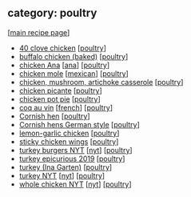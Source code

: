 #+pagetitle: recipe-category-poultry

** category: poultry

  [[[file:0-recipe-index.org][main recipe page]]]

  - [[file:r-40-clove-chicken.org][40 clove chicken]] [[[file:c-poultry.org][poultry]]]
  - [[file:r-buffalo-chicken-baked-.org][buffalo chicken (baked)]] [[[file:c-poultry.org][poultry]]]
  - [[file:r-chicken-ana.org][chicken Ana]] [[[file:c-ana.org][ana]]] [[[file:c-poultry.org][poultry]]]
  - [[file:r-chicken-mole.org][chicken mole]] [[[file:c-mexican.org][mexican]]] [[[file:c-poultry.org][poultry]]]
  - [[file:r-chicken-mushroom-artichoke-casserole.org][chicken, mushroom, artichoke casserole]] [[[file:c-poultry.org][poultry]]]
  - [[file:r-chicken-picante.org][chicken picante]] [[[file:c-poultry.org][poultry]]]
  - [[file:r-chicken-pot-pie.org][chicken pot pie]] [[[file:c-poultry.org][poultry]]]
  - [[file:r-coq-au-vin.org][coq au vin]] [[[file:c-french.org][french]]] [[[file:c-poultry.org][poultry]]]
  - [[file:r-cornish-hen.org][Cornish hen]] [[[file:c-poultry.org][poultry]]]
  - [[file:r-cornish-hens-german-style.org][Cornish hens German style]] [[[file:c-poultry.org][poultry]]]
  - [[file:r-lemon-garlic-chicken.org][lemon-garlic chicken]] [[[file:c-poultry.org][poultry]]]
  - [[file:r-sticky-chicken-wings.org][sticky chicken wings]] [[[file:c-poultry.org][poultry]]]
  - [[file:r-turkey-burgers-nyt.org][turkey burgers NYT]] [[[file:c-nyt.org][nyt]]] [[[file:c-poultry.org][poultry]]]
  - [[file:r-turkey-epicurious-2019.org][turkey epicurious 2019]] [[[file:c-poultry.org][poultry]]]
  - [[file:r-turkey-ina-garten-.org][turkey (Ina Garten)]] [[[file:c-poultry.org][poultry]]]
  - [[file:r-turkey-nyt.org][turkey NYT]] [[[file:c-nyt.org][nyt]]] [[[file:c-poultry.org][poultry]]]
  - [[file:r-whole-chicken-nyt.org][whole chicken NYT]] [[[file:c-nyt.org][nyt]]] [[[file:c-poultry.org][poultry]]]


